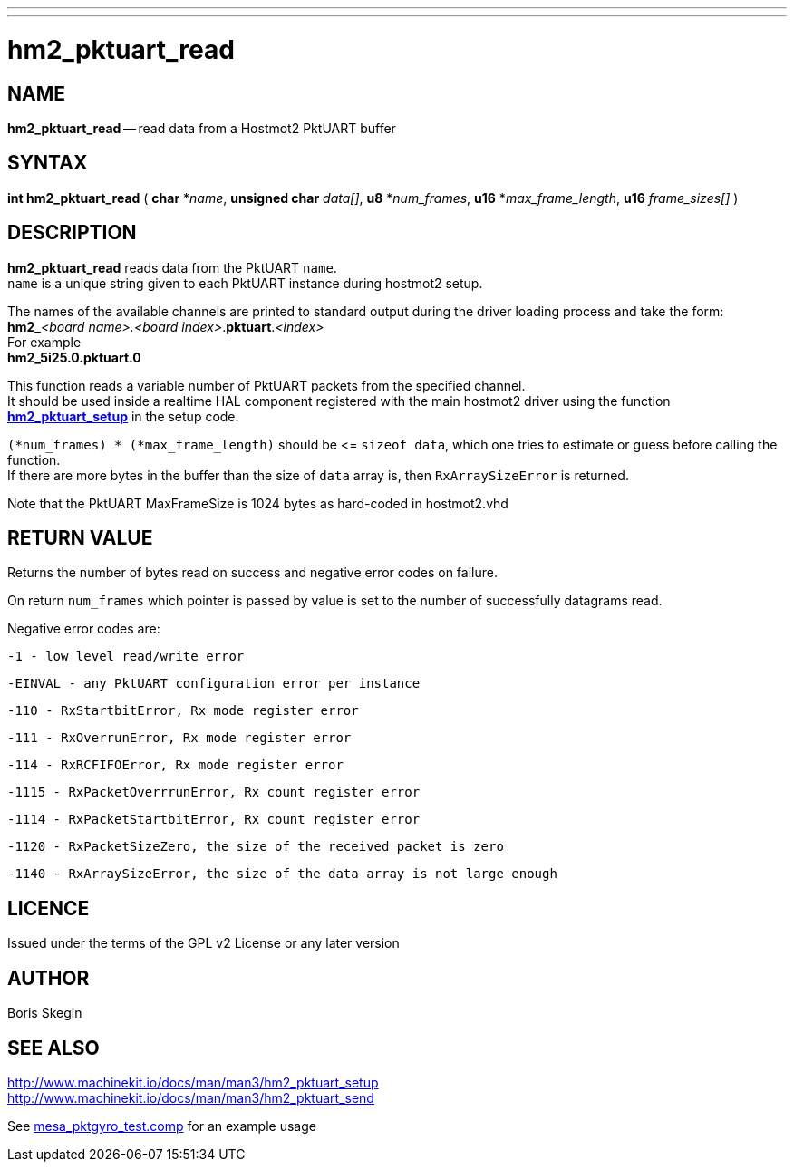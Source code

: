 ---
---
:skip-front-matter:

= hm2_pktuart_read
:manmanual: HAL Components
:mansource: ../man/man3/hm2_pktuart_read.asciidoc
:man version : 


== NAME
**hm2_pktuart_read** -- read data from a Hostmot2 PktUART buffer



== SYNTAX
**int hm2_pktuart_read** ( **char** *__name__,  **unsigned char** __data[]__, **u8** *__num_frames__, **u16** *__max_frame_length__, **u16** __frame_sizes[]__ )



== DESCRIPTION
**hm2_pktuart_read** reads data from the PktUART `name`. +
`name` is a unique string given to each PktUART instance during hostmot2 setup.

The names of the available channels are printed to standard output during
the driver loading process and take the form: +
**hm2_**__<board name>.<board index>__.**pktuart**.__<index>__ +
For example +
**hm2_5i25.0.pktuart.0**

This function reads a variable number of PktUART packets from the specified 
channel. +
It should be used inside a realtime HAL component registered with the 
main hostmot2 driver using the function http://www.machinekit.io/docs/man/man3/hm2_pktuart_setup/[**hm2_pktuart_setup**] in the setup
code. 

`(*num_frames) * (*max_frame_length)` should be \<= `sizeof data`, which one tries
to estimate or guess before calling the function. +
If there are more bytes in the buffer than the size of `data` array is, then
`RxArraySizeError` is returned.

Note that the PktUART MaxFrameSize is 1024 bytes as hard-coded in hostmot2.vhd

== RETURN VALUE
Returns the number of bytes read on success and negative error codes on failure.

On return `num_frames` which pointer is passed by value is set to the number of successfully 
datagrams read.

Negative error codes are:

 -1 - low level read/write error

 -EINVAL - any PktUART configuration error per instance

 -110 - RxStartbitError, Rx mode register error

 -111 - RxOverrunError, Rx mode register error

 -114 - RxRCFIFOError, Rx mode register error

 -1115 - RxPacketOverrrunError, Rx count register error

 -1114 - RxPacketStartbitError, Rx count register error

 -1120 - RxPacketSizeZero, the size of the received packet is zero

 -1140 - RxArraySizeError, the size of the data array is not large enough

== LICENCE
Issued under the terms of the GPL v2 License or any later version

== AUTHOR
Boris Skegin


== SEE ALSO

http://www.machinekit.io/docs/man/man3/hm2_pktuart_setup +
http://www.machinekit.io/docs/man/man3/hm2_pktuart_send 

See link:https://github.com/machinekit/machinekit/blob/master/src/hal/components/mesa_pktgyro_test.comp[mesa_pktgyro_test.comp] for an example usage

